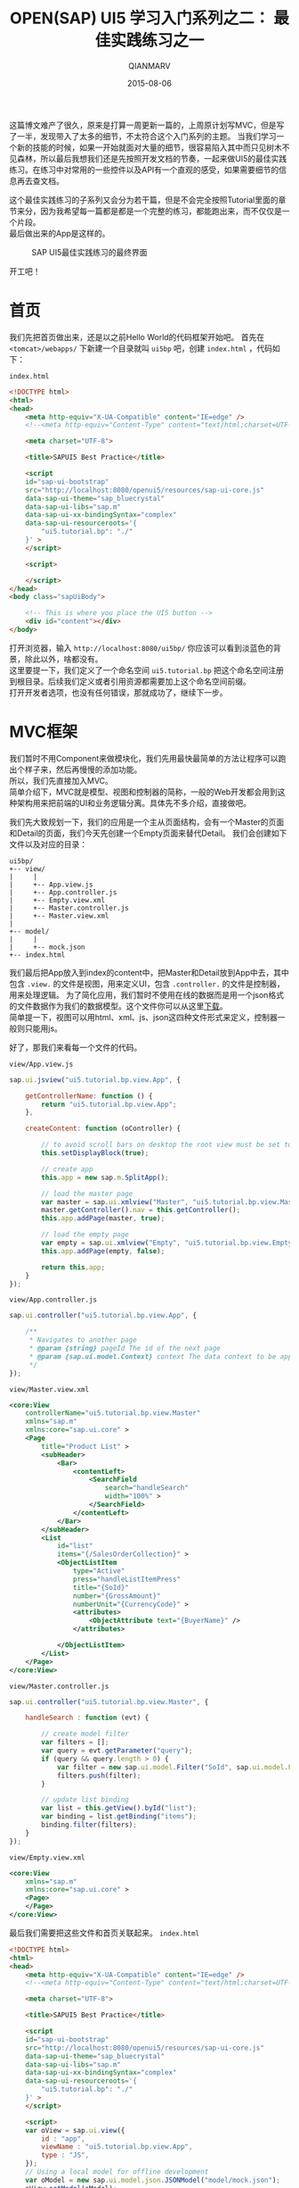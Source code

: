#+TITLE: OPEN(SAP) UI5 学习入门系列之二： 最佳实践练习之一
#+AUTHOR: QIANMARV
#+DATE: 2015-08-06
#+OPTIONS: toc:nil style-include-scripts:nil
#+HTML_HEAD: <link rel="stylesheet" type="text/css" href="css/qianmarv.css" />

这篇博文难产了很久，原来是打算一周更新一篇的，上周原计划写MVC，但是写了一半，发现带入了太多的细节，不太符合这个入门系列的主题。
当我们学习一个新的技能的时候，如果一开始就面对大量的细节，很容易陷入其中而只见树木不见森林，所以最后我想我们还是先按照开发文档的节奏，一起来做UI5的最佳实践练习。在练习中对常用的一些控件以及API有一个直观的感受，如果需要细节的信息再去查文档。

这个最佳实践练习的子系列又会分为若干篇，但是不会完全按照Tutorial里面的章节来分，因为我希望每一篇都是都是一个完整的练习，都能跑出来，而不仅仅是一个片段。\\
最后做出来的App是这样的。
    #+CAPTION: SAP UI5最佳实践练习的最终界面
    #+NAME: fig:starter_2_1_1.png
    [[./images/starter_2_1_1.png]]


开工吧！

* 首页
  我们先把首页做出来，还是以之前Hello World的代码框架开始吧。
  首先在 =<tomcat>/webapps/= 下新建一个目录就叫 =ui5bp= 吧，创建 =index.html= ，代码如下：

  =index.html=
  #+NAME: 首页index.html代码框架
  #+BEGIN_SRC html
<!DOCTYPE html>
<html>
<head>
    <meta http-equiv="X-UA-Compatible" content="IE=edge" />
    <!--<meta http-equiv="Content-Type" content="text/html;charset=UTF-8"/> -->

    <meta charset="UTF-8">

    <title>SAPUI5 Best Practice</title>

    <script 
    id="sap-ui-bootstrap"
    src="http://localhost:8080/openui5/resources/sap-ui-core.js"
    data-sap-ui-theme="sap_bluecrystal"
    data-sap-ui-libs="sap.m"
    data-sap-ui-xx-bindingSyntax="complex"
    data-sap-ui-resourceroots='{
        "ui5.tutorial.bp": "./"
    }' >
    </script>

    <script>

    </script>
</head>
<body class="sapUiBody">

    <!-- This is where you place the UI5 button -->
    <div id="content"></div>
</body>
  #+END_SRC

  打开浏览器，输入 =http://localhost:8080/ui5bp/= 你应该可以看到淡蓝色的背景，除此以外，啥都没有。 \\
  这里要提一下，我们定义了一个命名空间 =ui5.tutorial.bp= 把这个命名空间注册到根目录。后续我们定义或者引用资源都需要加上这个命名空间前缀。 \\
  打开开发者选项，也没有任何错误，那就成功了，继续下一步。

* MVC框架
  我们暂时不用Component来做模块化，我们先用最快最简单的方法让程序可以跑出个样子来，然后再慢慢的添加功能。 \\
  所以，我们先直接加入MVC。\\
  简单介绍下，MVC就是模型、视图和控制器的简称，一般的Web开发都会用到这种架构用来把前端的UI和业务逻辑分离。具体先不多介绍，直接做吧。

  我们先大致规划一下，我们的应用是一个主从页面结构，会有一个Master的页面和Detail的页面，我们今天先创建一个Empty页面来替代Detail。
  我们会创建如下文件以及对应的目录：

  #+NAME: 目录结构
  #+BEGIN_EXAMPLE
  ui5bp/
  +-- view/
  |     |
  |     +-- App.view.js
  |     +-- App.controller.js
  |     +-- Empty.view.xml
  |     +-- Master.controller.js
  |     +-- Master.view.xml
  |
  +-- model/
  |     |
  |     +-- mock.json
  +-- index.html
  #+END_EXAMPLE

  我们最后把App放入到index的content中，把Master和Detail放到App中去，其中包含 =.view.= 的文件是视图，用来定义UI，包含 =.controller.= 的文件是控制器，用来处理逻辑。
  为了简化应用，我们暂时不使用在线的数据而是用一个json格式的文件数据作为我们的数据模型。这个文件你可以从这里[[./attachment/mock.json][下载]]。\\
  简单提一下，视图可以用html、xml、js、json这四种文件形式来定义，控制器一般则只能用js。

  好了，那我们来看每一个文件的代码。
  
  =view/App.view.js=
  #+NAME: App.view.js
  #+BEGIN_SRC js
sap.ui.jsview("ui5.tutorial.bp.view.App", {

	getControllerName: function () {
		return "ui5.tutorial.bp.view.App";
	},
	
	createContent: function (oController) {
		
		// to avoid scroll bars on desktop the root view must be set to block display
		this.setDisplayBlock(true);
		
		// create app
		this.app = new sap.m.SplitApp();

		// load the master page
		var master = sap.ui.xmlview("Master", "ui5.tutorial.bp.view.Master");
		master.getController().nav = this.getController();
		this.app.addPage(master, true);
		
		// load the empty page
		var empty = sap.ui.xmlview("Empty", "ui5.tutorial.bp.view.Empty");
		this.app.addPage(empty, false);

		return this.app;
	}
});
  #+END_SRC

  =view/App.controller.js=
  #+NAME: App.controller.js
  #+BEGIN_SRC js
sap.ui.controller("ui5.tutorial.bp.view.App", {
	
	/**
	 * Navigates to another page
	 * @param {string} pageId The id of the next page
	 * @param {sap.ui.model.Context} context The data context to be applied to the next page (optional)
	 */
});
  #+END_SRC

  =view/Master.view.xml=
  #+NAME: Master.view.xml
  #+BEGIN_SRC xml
<core:View
	controllerName="ui5.tutorial.bp.view.Master"
	xmlns="sap.m"
	xmlns:core="sap.ui.core" >
	<Page
		title="Product List" >
		<subHeader>
			<Bar>
				<contentLeft>
					<SearchField
						search="handleSearch"
						width="100%" >
					</SearchField>
				</contentLeft>
			</Bar>
		</subHeader>
		<List
			id="list"
			items="{/SalesOrderCollection}" >
			<ObjectListItem
				type="Active"
				press="handleListItemPress"
				title="{SoId}"
				number="{GrossAmount}"
				numberUnit="{CurrencyCode}" >
				<attributes>
					<ObjectAttribute text="{BuyerName}" />
				</attributes>
				
			</ObjectListItem>
		</List>
	</Page>
</core:View>
  #+END_SRC

  =view/Master.controller.js=
  #+NAME: Master.controller.js
  #+BEGIN_SRC js
sap.ui.controller("ui5.tutorial.bp.view.Master", {

	handleSearch : function (evt) {
		
		// create model filter
		var filters = [];
		var query = evt.getParameter("query");
		if (query && query.length > 0) {
			var filter = new sap.ui.model.Filter("SoId", sap.ui.model.FilterOperator.Contains, query);
			filters.push(filter);
		}
		
		// update list binding
		var list = this.getView().byId("list");
		var binding = list.getBinding("items");
		binding.filter(filters);
	}
});
  #+END_SRC

  =view/Empty.view.xml=
  #+NAME: Empty.view.xml
  #+BEGIN_SRC xml
<core:View
	xmlns="sap.m"
	xmlns:core="sap.ui.core" >
	<Page>
	</Page>
</core:View>
  #+END_SRC

  最后我们需要把这些文件和首页关联起来。
  =index.html=
  #+NAME: index.html
  #+BEGIN_SRC html
<!DOCTYPE html>
<html>
<head>
    <meta http-equiv="X-UA-Compatible" content="IE=edge" />
    <!--<meta http-equiv="Content-Type" content="text/html;charset=UTF-8"/> -->

    <meta charset="UTF-8">

    <title>SAPUI5 Best Practice</title>

    <script 
    id="sap-ui-bootstrap"
    src="http://localhost:8080/openui5/resources/sap-ui-core.js"
    data-sap-ui-theme="sap_bluecrystal"
    data-sap-ui-libs="sap.m"
    data-sap-ui-xx-bindingSyntax="complex"
    data-sap-ui-resourceroots='{
        "ui5.tutorial.bp": "./"
    }' >
    </script>

    <script>
    var oView = sap.ui.view({
        id : "app",
        viewName : "ui5.tutorial.bp.view.App",
        type : "JS",
    });
    // Using a local model for offline development
    var oModel = new sap.ui.model.json.JSONModel("model/mock.json");
    oView.setModel(oModel);
    
    oView.placeAt('content');
    </script>
</head>
<body class="sapUiBody">

    <!-- This is where you place the UI5 button -->
    <div id="content"></div>
</body>
  #+END_SRC

  完工，打开 =http://localhost:8080/ui5bp/= ，可以看到下图：
  #+CAPTION: UI5最佳实践（一）
  #+NAME: fig:starter_2_1_2.png
  [[./images/starter_2_1_2.png]]

* 总结
  * Master.view.xml: \\
    这个页面大概是我们这次教程中最复杂的一个了，其中用到了这些控件：
    - Page
    - Bar
    - List
    - ObjectListItem
  * Master.controler.js: \\
    目前我们只定义了一个方法 - 搜索。
  * Empty.view.xml: \\
    只是一个placeholder，因为Detail页面我们还没有创建，所以是一个空页面。
  * App.view.js: \\
    容纳Master和Detail页面的容器。
  * App.controller.js \\
    之后会在这里定义Master和Detail页面之间的导航功能
      
  
